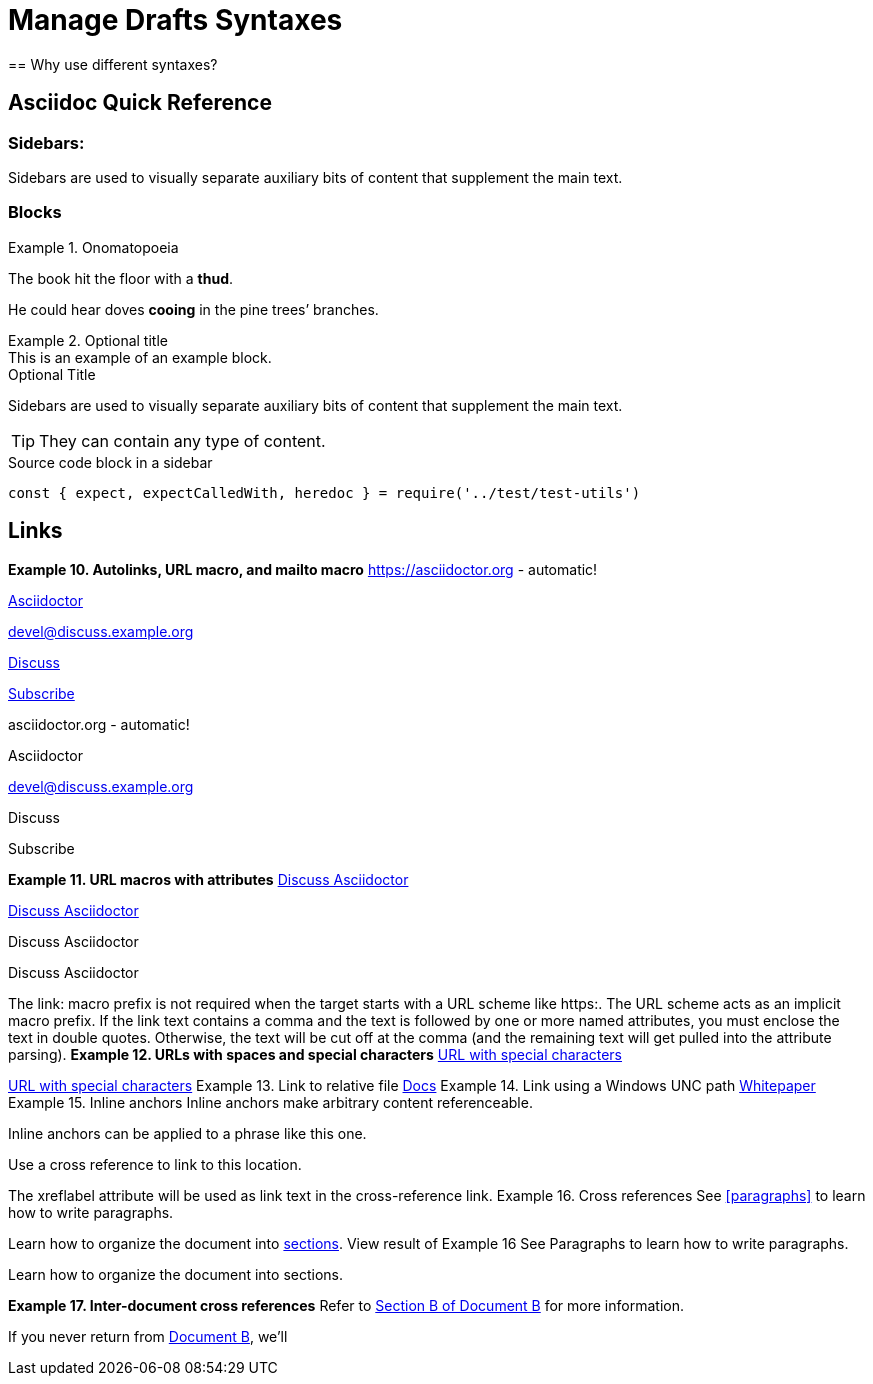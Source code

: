 = Manage Drafts Syntaxes
== Why use different syntaxes?

:name-of-an-attribute: value of the attribute
:attr reference: https://docs.asciidoctor.org/asciidoc/latest/attributes/attribute-entries/

== Asciidoc Quick Reference

=== *Sidebars:*
[sidebar]
Sidebars are used to visually separate auxiliary bits of content
that supplement the main text.

=== Blocks

.Onomatopoeia
====
The book hit the floor with a *thud*.

He could hear doves *cooing* in the pine trees`' branches.
====

.Optional title
[example]
This is an example of an example block.

.Optional Title
****
Sidebars are used to visually separate auxiliary bits of content
that supplement the main text.

TIP: They can contain any type of content.

.Source code block in a sidebar
[source,js]
----
const { expect, expectCalledWith, heredoc } = require('../test/test-utils')
----
****
== Links

*Example 10. Autolinks, URL macro, and mailto macro*
https://asciidoctor.org - automatic!

https://asciidoctor.org[Asciidoctor]

devel@discuss.example.org

mailto:devel@discuss.example.org[Discuss]

mailto:join@discuss.example.org[Subscribe,Subscribe me, I want to join!]

asciidoctor.org - automatic!

Asciidoctor

devel@discuss.example.org

Discuss

Subscribe

*Example 11. URL macros with attributes*
https://discuss.asciidoctor.org[Discuss Asciidoctor,role=external,window=_blank]

https://discuss.asciidoctor.org[Discuss Asciidoctor^]

Discuss Asciidoctor

Discuss Asciidoctor

The link: macro prefix is not required when the target starts with a URL scheme like https:. The URL scheme acts as an implicit macro prefix.
If the link text contains a comma and the text is followed by one or more named attributes, you must enclose the text in double quotes. Otherwise, the text will be cut off at the comma (and the remaining text will get pulled into the attribute parsing).
*Example 12. URLs with spaces and special characters*
link:++https://example.org/?q=[a b]++[URL with special characters]

https://example.org/?q=%5Ba%20b%5D[URL with special characters]
Example 13. Link to relative file
link:index.html[Docs]
Example 14. Link using a Windows UNC path
link:\\server\share\whitepaper.pdf[Whitepaper]
Example 15. Inline anchors
[[bookmark-a]]Inline anchors make arbitrary content referenceable.

[#bookmark-b]#Inline anchors can be applied to a phrase like this one.#

anchor:bookmark-c[]Use a cross reference to link to this location.

[[bookmark-d,last paragraph]]The xreflabel attribute will be used as link text in the cross-reference link.
Example 16. Cross references
See <<paragraphs>> to learn how to write paragraphs.

Learn how to organize the document into <<section-titles,sections>>.
View result of Example 16
See Paragraphs to learn how to write paragraphs.

Learn how to organize the document into sections.


*Example 17. Inter-document cross references*
Refer to xref:document-b.adoc#section-b[Section B of Document B] for more information.

If you never return from xref:document-b.adoc[Document B], we'll

